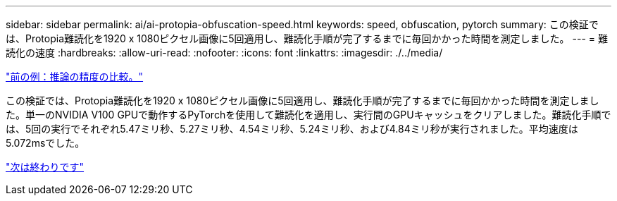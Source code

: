 ---
sidebar: sidebar 
permalink: ai/ai-protopia-obfuscation-speed.html 
keywords: speed, obfuscation, pytorch 
summary: この検証では、Protopia難読化を1920 x 1080ピクセル画像に5回適用し、難読化手順が完了するまでに毎回かかった時間を測定しました。 
---
= 難読化の速度
:hardbreaks:
:allow-uri-read: 
:nofooter: 
:icons: font
:linkattrs: 
:imagesdir: ./../media/


link:ai-protopia-inferencing-accuracy-comparison.html["前の例：推論の精度の比較。"]

[role="lead"]
この検証では、Protopia難読化を1920 x 1080ピクセル画像に5回適用し、難読化手順が完了するまでに毎回かかった時間を測定しました。単一のNVIDIA V100 GPUで動作するPyTorchを使用して難読化を適用し、実行間のGPUキャッシュをクリアしました。難読化手順では、5回の実行でそれぞれ5.47ミリ秒、5.27ミリ秒、4.54ミリ秒、5.24ミリ秒、および4.84ミリ秒が実行されました。平均速度は5.072msでした。

link:ai-protopia-conclusion.html["次は終わりです"]
